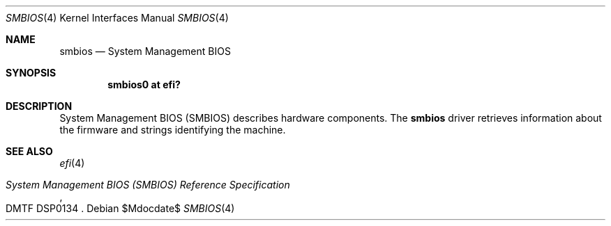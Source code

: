 .\"	$OpenBSD$
.\"
.\" Copyright (c) 2019 Jonathan Gray <jsg@openbsd.org>
.\"
.\" Permission to use, copy, modify, and distribute this software for any
.\" purpose with or without fee is hereby granted, provided that the above
.\" copyright notice and this permission notice appear in all copies.
.\"
.\" THE SOFTWARE IS PROVIDED "AS IS" AND THE AUTHOR DISCLAIMS ALL WARRANTIES
.\" WITH REGARD TO THIS SOFTWARE INCLUDING ALL IMPLIED WARRANTIES OF
.\" MERCHANTABILITY AND FITNESS. IN NO EVENT SHALL THE AUTHOR BE LIABLE FOR
.\" ANY SPECIAL, DIRECT, INDIRECT, OR CONSEQUENTIAL DAMAGES OR ANY DAMAGES
.\" WHATSOEVER RESULTING FROM LOSS OF USE, DATA OR PROFITS, WHETHER IN AN
.\" ACTION OF CONTRACT, NEGLIGENCE OR OTHER TORTIOUS ACTION, ARISING OUT OF
.\" OR IN CONNECTION WITH THE USE OR PERFORMANCE OF THIS SOFTWARE.
.\"
.Dd $Mdocdate$
.Dt SMBIOS 4 arm64
.Os
.Sh NAME
.Nm smbios
.Nd System Management BIOS
.Sh SYNOPSIS
.Cd "smbios0 at efi?"
.Sh DESCRIPTION
System Management BIOS (SMBIOS) describes hardware components.
The
.Nm
driver retrieves information about the firmware and strings identifying the
machine.
.Sh SEE ALSO
.Xr efi 4
.Rs
.%T System Management BIOS (SMBIOS) Reference Specification
.%N DMTF DSP0134
.Re
